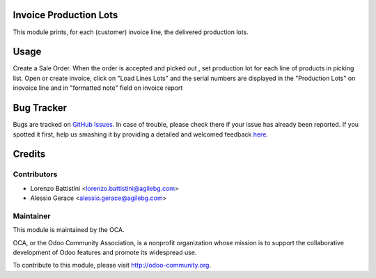 .. image:: https://img.shields.io/badge/licence-AGPL--3-blue.svg
    :alt: License: AGPL-3

Invoice Production Lots
===========

This module prints, for each (customer) invoice line, the delivered production
lots.

Usage
=====

Create a Sale Order.
When the order is accepted and picked out , set production lot
for each line of products in picking list.
Open or create invoice, click on "Load Lines Lots" and the serial numbers
are displayed in the "Production Lots" on inovoice line
and  in "formatted note" field on invoice report


Bug Tracker
===========

Bugs are tracked on `GitHub Issues <https://github.com/OCA/account-invoice-reporting/issues>`_.
In case of trouble, please check there if your issue has already been reported.
If you spotted it first, help us smashing it by providing a detailed and welcomed feedback
`here <https://github.com/OCA/account-invoice-reporting/issues/new?body=module:%20account_invoice_production_lot%0Aversion:%208.0%0A%0A**Steps%20to%20reproduce**%0A-%20...%0A%0A**Current%20behavior**%0A%0A**Expected%20behavior**>`_.


Credits
=======

Contributors
------------

* Lorenzo Battistini <lorenzo.battistini@agilebg.com>
* Alessio Gerace <alessio.gerace@agilebg.com>

Maintainer
----------

.. image:: https://odoo-community.org/logo.png
   :alt: Odoo Community Association
   :target: https://odoo-community.org

This module is maintained by the OCA.

OCA, or the Odoo Community Association, is a nonprofit organization whose
mission is to support the collaborative development of Odoo features and
promote its widespread use.

To contribute to this module, please visit http://odoo-community.org.